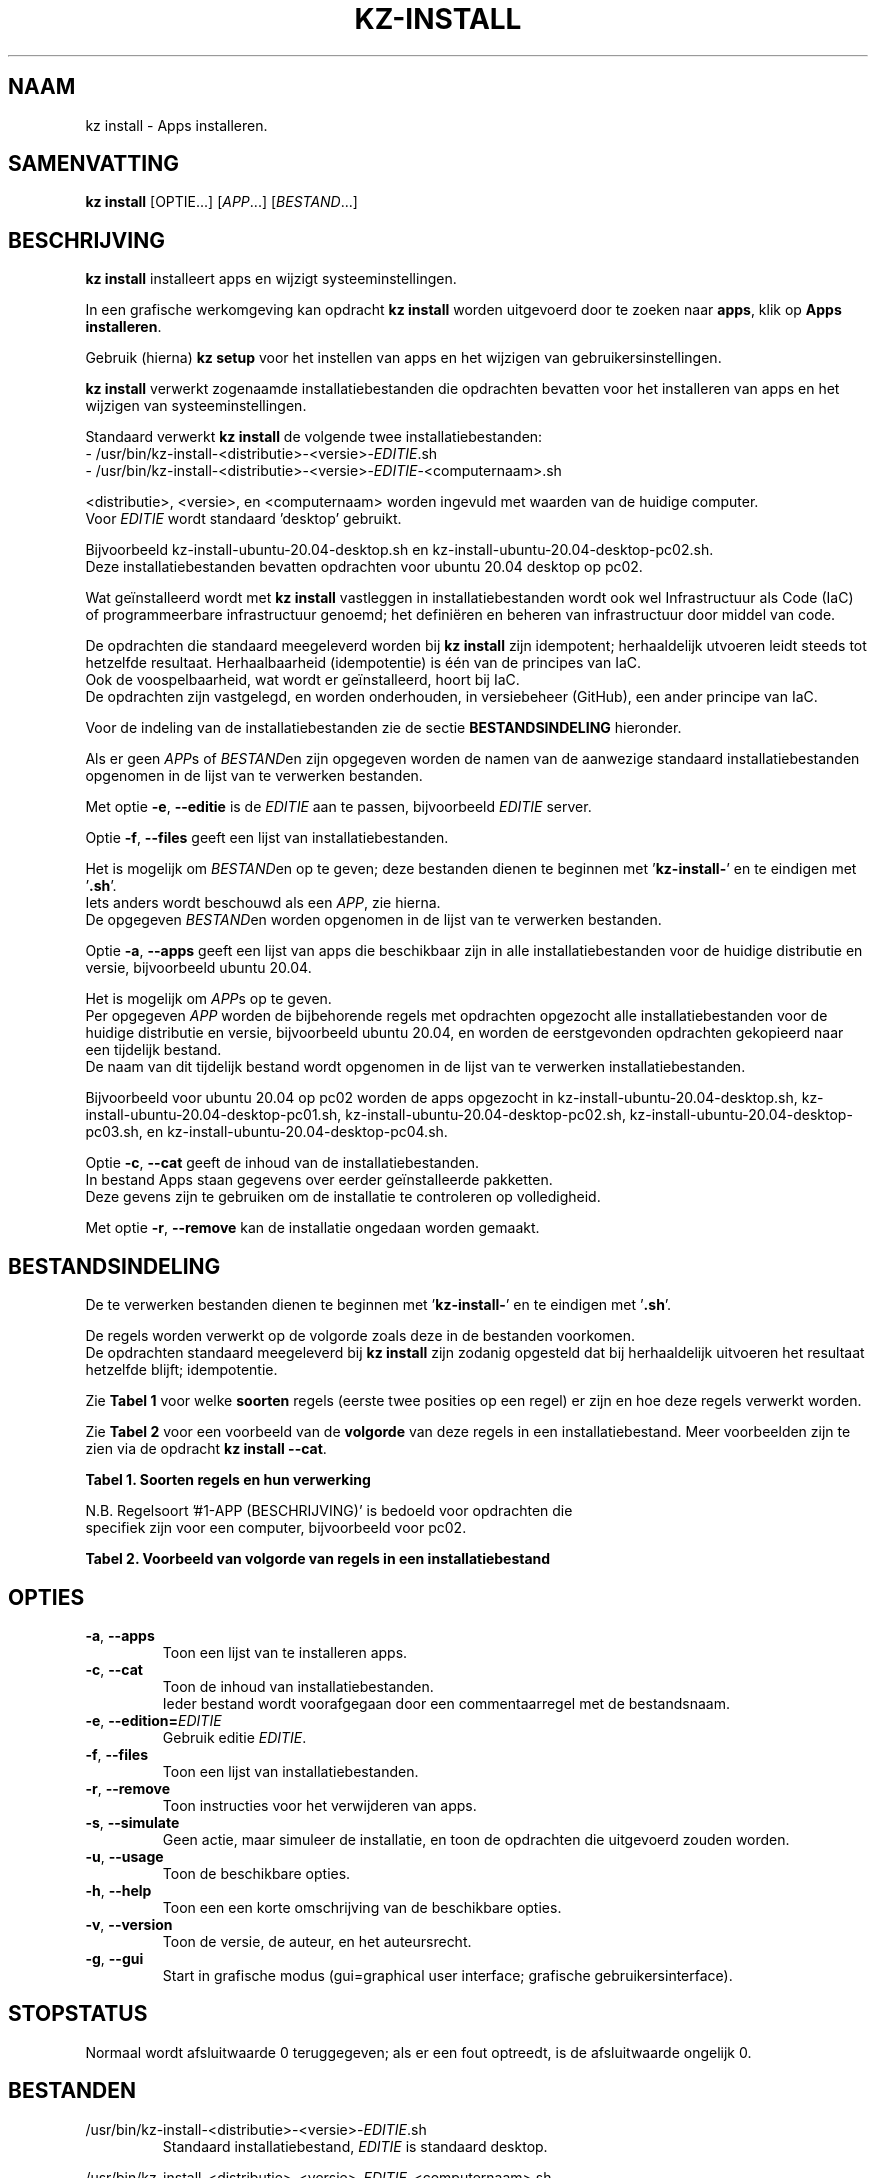 .\"############################################################################
.\"# Man-pagina voor kz install.
.\"#
.\"# Geschreven door Karel Zimmer <info@karelzimmer.nl>.
.\"############################################################################
.\"
.TH KZ-INSTALL 1 "" "kz 365" "KZ Handleiding"
.\"
.\"
.SH NAAM
kz install \- Apps installeren.
.\"
.\"
.SH SAMENVATTING
.B kz install
[OPTIE...] [\fIAPP\fR...] [\fIBESTAND\fR...]
.\"
.\"
.SH BESCHRIJVING
\fBkz install\fR installeert apps en wijzigt systeeminstellingen.
.sp
In een grafische werkomgeving kan opdracht \fBkz install\fR worden uitgevoerd
door te zoeken naar \fBapps\fR, klik op \fBApps installeren\fR.
.sp
Gebruik (hierna) \fBkz setup\fR voor het instellen van apps en het wijzigen van
gebruikersinstellingen.
.sp
\fBkz install\fR verwerkt zogenaamde installatiebestanden die opdrachten
bevatten voor het installeren van apps en het wijzigen van systeeminstellingen.
.sp
Standaard verwerkt \fBkz install\fR de volgende twee installatiebestanden:
.br
- /usr/bin/kz-install-<distributie>-<versie>-\fIEDITIE\fR.sh
.br
- /usr/bin/kz-install-<distributie>-<versie>-\fIEDITIE\fR-<computernaam>.sh
.sp
<distributie>, <versie>, en <computernaam> worden ingevuld met waarden van de
huidige computer.
.br
Voor \fIEDITIE\fR wordt standaard 'desktop' gebruikt.
.sp
Bijvoorbeeld kz-install-ubuntu-20.04-desktop.sh en
kz-install-ubuntu-20.04-desktop-pc02.sh.
.br
Deze installatiebestanden bevatten opdrachten voor ubuntu 20.04 desktop op
pc02.
.sp
Wat geïnstalleerd wordt met \fBkz install\fR vastleggen in installatiebestanden
wordt ook wel Infrastructuur als Code (IaC) of programmeerbare infrastructuur
genoemd; het definiëren en beheren van infrastructuur door middel van code.
.sp
De opdrachten die standaard meegeleverd worden bij \fBkz install\fR zijn
idempotent; herhaaldelijk utvoeren leidt steeds tot hetzelfde resultaat.
Herhaalbaarheid (idempotentie) is één van de principes van IaC.
.br
Ook de voospelbaarheid, wat wordt er geïnstalleerd, hoort bij IaC.
.br
De opdrachten zijn vastgelegd, en worden onderhouden, in versiebeheer (GitHub),
een ander principe van IaC.
.sp
Voor de indeling van de installatiebestanden zie de sectie
\fBBESTANDSINDELING\fR hieronder.
.sp
Als er geen \fIAPP\fRs of \fIBESTAND\fRen zijn opgegeven worden de namen van de
aanwezige standaard installatiebestanden opgenomen in de lijst van te verwerken
bestanden.
.sp
Met optie \fB-e\fR, \fB--editie\fR is de \fIEDITIE\fR aan te passen,
bijvoorbeeld \fIEDITIE\fR server.
.sp
Optie \fB-f\fR, \fB--files\fR geeft een lijst van installatiebestanden.
.sp
Het is mogelijk om \fIBESTAND\fRen op te geven; deze bestanden dienen te
beginnen met '\fBkz-install-\fR' en te eindigen met '\fB.sh\fR'.
.br
Iets anders wordt beschouwd als een \fIAPP\fR, zie hierna.
.br
De opgegeven \fIBESTAND\fRen worden opgenomen in de lijst van te verwerken
bestanden.
.sp
Optie \fB-a\fR, \fB--apps\fR geeft een lijst van apps die beschikbaar zijn in
alle installatiebestanden voor de huidige distributie en versie, bijvoorbeeld
ubuntu 20.04.
.sp
Het is mogelijk om \fIAPP\fRs op te geven.
.br
Per opgegeven \fIAPP\fR worden de bijbehorende regels met opdrachten opgezocht
alle installatiebestanden voor de huidige distributie en versie, bijvoorbeeld
ubuntu 20.04, en worden de eerstgevonden opdrachten gekopieerd naar een
tijdelijk bestand.
.br
De naam van dit tijdelijk bestand wordt opgenomen in de lijst van te verwerken
installatiebestanden.
.sp
Bijvoorbeeld voor ubuntu 20.04 op pc02 worden de apps opgezocht in
kz-install-ubuntu-20.04-desktop.sh, kz-install-ubuntu-20.04-desktop-pc01.sh,
kz-install-ubuntu-20.04-desktop-pc02.sh,
kz-install-ubuntu-20.04-desktop-pc03.sh, en
kz-install-ubuntu-20.04-desktop-pc04.sh.
.sp
Optie \fB-c\fR, \fB--cat\fR geeft de inhoud van de installatiebestanden.
.br
In bestand Apps staan gegevens over eerder geïnstalleerde pakketten.
.br
Deze gevens zijn te gebruiken om de installatie te controleren op volledigheid.
.sp
Met optie \fB-r\fR, \fB--remove\fR kan de installatie ongedaan worden gemaakt.
.\"
.\"
.SH BESTANDSINDELING
De te verwerken bestanden dienen te beginnen met '\fBkz-install-\fR' en te
eindigen met '\fB.sh\fR'.
.sp
De regels worden verwerkt op de volgorde zoals deze in de bestanden voorkomen.
.br
De opdrachten standaard meegeleverd bij \fBkz install\fR zijn zodanig opgesteld
dat bij herhaaldelijk uitvoeren het resultaat hetzelfde blijft; idempotentie.
.sp
Zie \fBTabel 1\fR voor welke \fBsoorten\fR regels (eerste twee posities op een
regel) er zijn en hoe deze regels verwerkt worden.
.sp
Zie \fBTabel 2\fR voor een voorbeeld van de \fBvolgorde\fR van deze regels in
een installatiebestand.
Meer voorbeelden zijn te zien via de opdracht \fBkz install --cat\fR.
.sp
.sp
.br
.B Tabel 1. Soorten regels en hun verwerking
.TS
allbox tab(:);
lb | lb.
T{
Regelsoort
T}:T{
Beschrijving
T}
.T&
l | l
l | l
l | l
l | l
l | l
l | l
l | l.
T{
#1 APP (BESCHRIJVING)
T}:T{
Bevat APP naam en een BESCHRIJVING van de app.
T}
T{
#1-APP (BESCHRIJVING)
T}:T{
Idem, wordt niet getoond bij optie -a, --apps.
T}
T{
#2 VERWIJDER-opdracht
T}:T{
Opdracht voor het VERWIJDERen van APPs.
T}
T{
.sp
T}:T{
Wordt overgeslagen (is leeg).
T}
T{
#
T}:T{
Wordt overgeslagen (is commentaar).
T}
T{
*
T}:T{
Wordt als opdracht verwerkt (idempotent).
T}
.TE
.sp
.sp
.br
N.B. Regelsoort '#1-APP (BESCHRIJVING)' is bedoeld voor opdrachten die
     specifiek zijn voor een computer, bijvoorbeeld voor pc02.
.sp
.sp
.br
.B Tabel 2. Voorbeeld van volgorde van regels in een installatiebestand
.TS
box tab(:);
lb | lb.
T{
Regelsoort
T}:T{
Beschrijving
T}
.T&
- | -
l | l
l | l
l | l
l | l
l | l.
T{
# Software installeren
T}:T{
Commentaar.
T}
T{
.sp
T}:T{
Lege regel.
T}
T{
#1 google-chrome (webbrowser)
T}:T{
Naam APP met BESCHRIJVING tussen haakjes.
T}
T{
sudo apt-get install --yes google-chrome-stable
T}:T{
Installeer-opdracht.
T}
T{
#2 sudo apt-get remove --yes google-chrome-stable
T}:T{
VERWIJDER-opdracht; voor optie -r, --remove.
T}
.TE
.\"
.\"
.sp
.SH OPTIES
.TP
\fB-a\fR, \fB--apps\fR
Toon een lijst van te installeren apps.
.TP
\fB-c\fR, \fB--cat\fR
Toon de inhoud van installatiebestanden.
.br
Ieder bestand wordt voorafgegaan door een commentaarregel met de bestandsnaam.
.TP
\fB-e\fR, \fB--edition=\fIEDITIE\fR
Gebruik editie \fIEDITIE\fR.
.TP
\fB-f\fR, \fB--files\fR
Toon een lijst van installatiebestanden.
.TP
\fB-r\fR, \fB--remove\fR
Toon instructies voor het verwijderen van apps.
.TP
\fB-s\fR, \fB--simulate\fR
Geen actie, maar simuleer de installatie, en toon de opdrachten die uitgevoerd
zouden worden.
.TP
\fB-u\fR, \fB--usage\fR
Toon de beschikbare opties.
.TP
\fB-h\fR, \fB--help\fR
Toon een een korte omschrijving van de beschikbare opties.
.TP
\fB-v\fR, \fB--version\fR
Toon de versie, de auteur, en het auteursrecht.
.TP
\fB-g\fR, \fB--gui\fR
Start in grafische modus
(gui=graphical user interface; grafische gebruikersinterface).
.\"
.\"
.SH STOPSTATUS
Normaal wordt afsluitwaarde 0 teruggegeven; als er een fout optreedt, is de
afsluitwaarde ongelijk 0.
.\"
.\"
.SH BESTANDEN
/usr/bin/kz-install-<distributie>-<versie>-\fIEDITIE\fR.sh
.RS
Standaard installatiebestand, \fIEDITIE\fR is standaard desktop.
.RE
.sp
/usr/bin/kz-install-<distributie>-<versie>-\fIEDITIE\fR-<computernaam>.sh
.RS
Standaard installatiebestand voor <computernaam>, \fIEDITIE\fR is standaard
desktop.
.RE
.sp
/tmp/kz-install-XXXXXXXXXX.apps
.RS
Tijdelijk installatiebestand met opdrachten behorend bij opgegeven apps.
.RE
.sp
/tmp/kz-install-XXXXXXXXXX.cmds
.RS
Tijdelijk installatiebestand met alle uit te voeren opdrachten.
.RE
.sp
/tmp/kz-install-XXXXXXXXXX.sim
.RS
Tijdelijk simulatiebestand.
.RE
.\"
.\"
.SH NOTITIES
.IP " 1." 4
Checklist installatie
.RS 4
https://karelzimmer.nl
.RE
.\"
.\"
.SH VOORBEELDEN
.sp
\fBkz install\fR
.RS
Installeer alles wat in de standaard installatiebestanden staat.
Hiervoor is ook starter \fBApps installeren\fR beschikbaar.
.RE
.sp
\fBkz install google-chrome\fR
.RS
Installeer Google Chrome.
.RE
.sp
\fBkz install --remove google-chrome\fR
.RS
Verwijder Google Chrome.
.RE
.sp
\fBkz install --cat bitwarden\fR
.RS
Toon installatie-opdrachten voor bitwarden.
.RE
.\"
.\"
.SH AUTEUR
Geschreven door Karel Zimmer <info@karelzimmer.nl>.
.\"
.\"
.SH ZIE OOK
\fBkz-common.sh\fR(1),
\fBkz-menu\fR(1),
\fBkz-setup\fR(1),
\fBhttps://karelzimmer.nl\fR
.\"
.\"
.SH KZ
Onderdeel van het \fBkz\fR(1) pakket, genoemd naar de maker Karel Zimmer.
.\"
.\"
.SH BESCHIKBAARHEID
Opdracht \fBkz install\fR is onderdeel van het pakket \fBkz\fR en is
beschikbaar vanaf Karel Zimmer - Linux - Scripts
<https://karelzimmer.nl/html/linux.html#scripts>.
